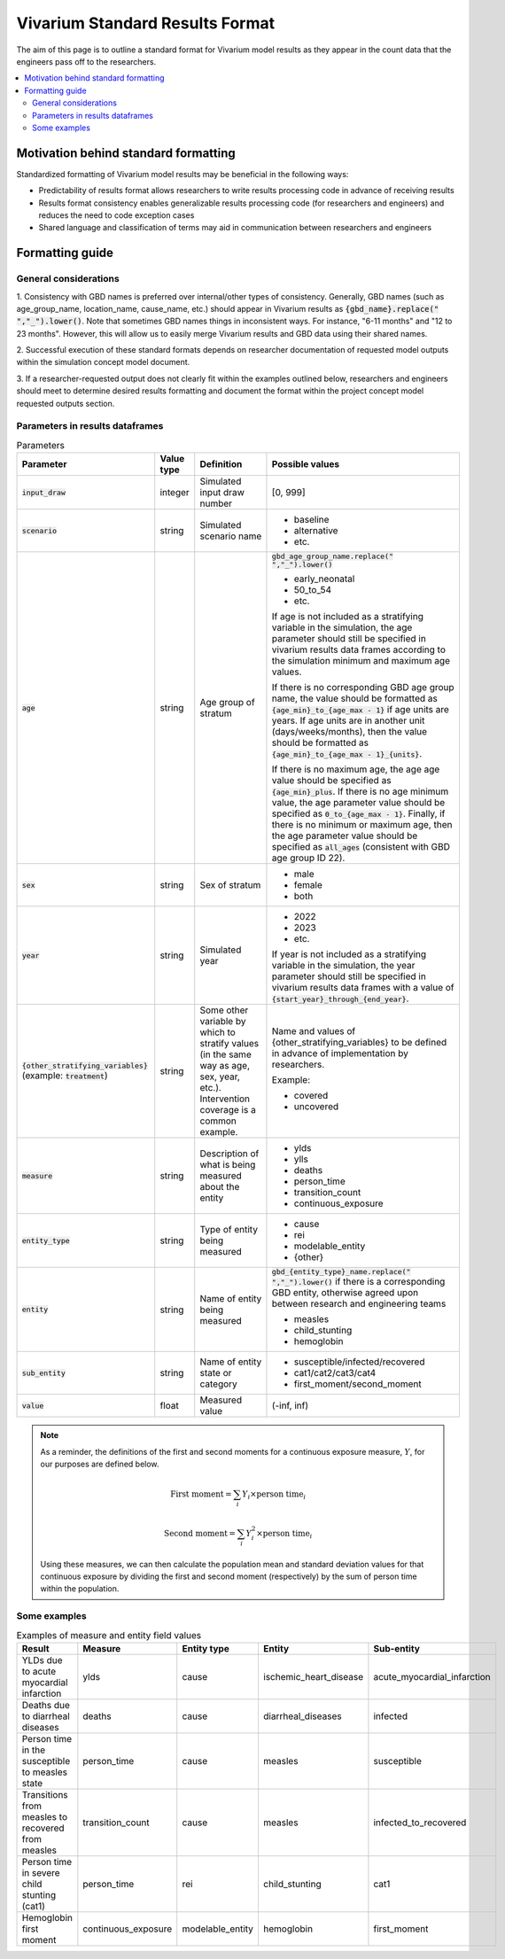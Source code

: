 ..
  Section title decorators for this document:
  
  ==============
  Document Title
  ==============
  Section Level 1
  ---------------
  Section Level 2
  +++++++++++++++
  Section Level 3
  ~~~~~~~~~~~~~~~
  Section Level 4
  ^^^^^^^^^^^^^^^
  Section Level 5
  '''''''''''''''

  The depth of each section level is determined by the order in which each
  decorator is encountered below. If you need an even deeper section level, just
  choose a new decorator symbol from the list here:
  https://docutils.sourceforge.io/docs/ref/rst/restructuredtext.html#sections
  And then add it to the list of decorators above.

.. _vivarium_best_practices_standard_results_format:

=========================================================
Vivarium Standard Results Format
=========================================================

The aim of this page is to outline a standard format for Vivarium model results 
as they appear in the count data that the engineers pass off to the researchers.

.. contents::
   :local:
   :depth: 2

Motivation behind standard formatting
-------------------------------------

Standardized formatting of Vivarium model results may be beneficial in the 
following ways:

- Predictability of results format allows researchers to write results 
  processing code in advance of receiving results

- Results format consistency enables generalizable results processing code (for 
  researchers and engineers) and reduces the need to code exception cases

- Shared language and classification of terms may aid in communication between 
  researchers and engineers

Formatting guide
-----------------

General considerations
++++++++++++++++++++++

1. Consistency with GBD names is preferred over internal/other types of 
consistency. Generally, GBD names (such as age_group_name, location_name, 
cause_name, etc.) should appear in Vivarium results as 
:code:`{gbd_name}.replace(" ","_").lower()`. Note that sometimes GBD names 
things in inconsistent ways. For instance, "6-11 months" and "12 to 23 months". 
However, this will allow us to easily merge Vivarium results and GBD data using 
their shared names.

2. Successful execution of these standard formats depends on researcher 
documentation of requested model outputs within the simulation concept model 
document.

.. todo::

  Link to updated template doc when ready

3. If a researcher-requested output does not clearly fit within the examples 
outlined below, researchers and engineers should meet to determine desired 
results formatting and document the format within the project concept model 
requested outputs section.

Parameters in results dataframes
++++++++++++++++++++++++++++++++

.. list-table:: Parameters
  :header-rows: 1

  * - Parameter
    - Value type
    - Definition
    - Possible values
  * - :code:`input_draw`
    - integer
    - Simulated input draw number
    - [0, 999]
  * - :code:`scenario`
    - string
    - Simulated scenario name
    - * baseline
      * alternative
      * etc.
  * - :code:`age`
    - string
    - Age group of stratum
    - :code:`gbd_age_group_name.replace(" ","_").lower()`
      
      * early_neonatal
      * 50_to_54
      * etc.

      If age is not included as a stratifying variable in the simulation, the 
      age parameter should still be specified in vivarium results data frames 
      according to the simulation minimum and maximum age values.

      If there is no corresponding GBD age group name, the value should be 
      formatted as :code:`{age_min}_to_{age_max - 1}` if age units are years. 
      If age units are in another unit (days/weeks/months), then the value 
      should be formatted as :code:`{age_min}_to_{age_max - 1}_{units}`.

      If there is no maximum age, the age age value should be specified as 
      :code:`{age_min}_plus`. If there is no age minimum value, the age 
      parameter value should be specified as :code:`0_to_{age_max - 1}`. 
      Finally, if there is no minimum or maximum age, then the age parameter 
      value should be specified as :code:`all_ages` (consistent with GBD age 
      group ID 22). 
  * - :code:`sex`
    - string
    - Sex of stratum
    - * male
      * female
      * both
  * - :code:`year`
    - string
    - Simulated year
    - * 2022 
      * 2023
      * etc.

      If year is not included as a stratifying variable in the simulation, the 
      year parameter should still be specified in vivarium results data frames 
      with a value of :code:`{start_year}_through_{end_year}`.
  * - :code:`{other_stratifying_variables}` (example: :code:`treatment`)
    - string
    - Some other variable by which to stratify values (in the same way as age, 
      sex, year, etc.). Intervention coverage is a common example.
    - Name and values of {other_stratifying_variables} to be defined in advance 
      of implementation by researchers.

      Example:

      * covered
      * uncovered
  * - :code:`measure`
    - string
    - Description of what is being measured about the entity
    - * ylds
      * ylls
      * deaths
      * person_time
      * transition_count
      * continuous_exposure
  * - :code:`entity_type`
    - string
    - Type of entity being measured
    - * cause
      * rei
      * modelable_entity
      * {other}
  * - :code:`entity`
    - string
    - Name of entity being measured
    - :code:`gbd_{entity_type}_name.replace(" ","_").lower()` if there is a 
      corresponding GBD entity, otherwise agreed upon between research and 
      engineering teams
      
      * measles
      * child_stunting
      * hemoglobin
  * - :code:`sub_entity`
    - string
    - Name of entity state or category
    - * susceptible/infected/recovered
      * cat1/cat2/cat3/cat4
      * first_moment/second_moment
  * - :code:`value`
    - float
    - Measured value
    - (-inf, inf)

.. note::

  As a reminder, the definitions of the first and second moments for a 
  continuous exposure measure, :math:`Y`, for our purposes are defined below. 

  .. math::

    \text{First moment} = \sum_{i}Y_i \times \text{person time}_i

    \text{Second moment} = \sum_{i}Y_i^2 \times \text{person time}_i

  Using these measures, we can then calculate the population mean and standard 
  deviation values for that continuous exposure by dividing the first and second 
  moment (respectively) by the sum of person time within the population.

Some examples
+++++++++++++

.. list-table:: Examples of measure and entity field values
  :header-rows: 1

  * - Result
    - Measure
    - Entity type
    - Entity
    - Sub-entity
  * - YLDs due to acute myocardial infarction
    - ylds
    - cause
    - ischemic_heart_disease
    - acute_myocardial_infarction
  * - Deaths due to diarrheal diseases
    - deaths
    - cause
    - diarrheal_diseases
    - infected
  * - Person time in the susceptible to measles state
    - person_time
    - cause
    - measles
    - susceptible
  * - Transitions from measles to recovered from measles
    - transition_count
    - cause
    - measles
    - infected_to_recovered
  * - Person time in severe child stunting (cat1)
    - person_time
    - rei
    - child_stunting
    - cat1
  * - Hemoglobin first moment
    - continuous_exposure
    - modelable_entity
    - hemoglobin
    - first_moment